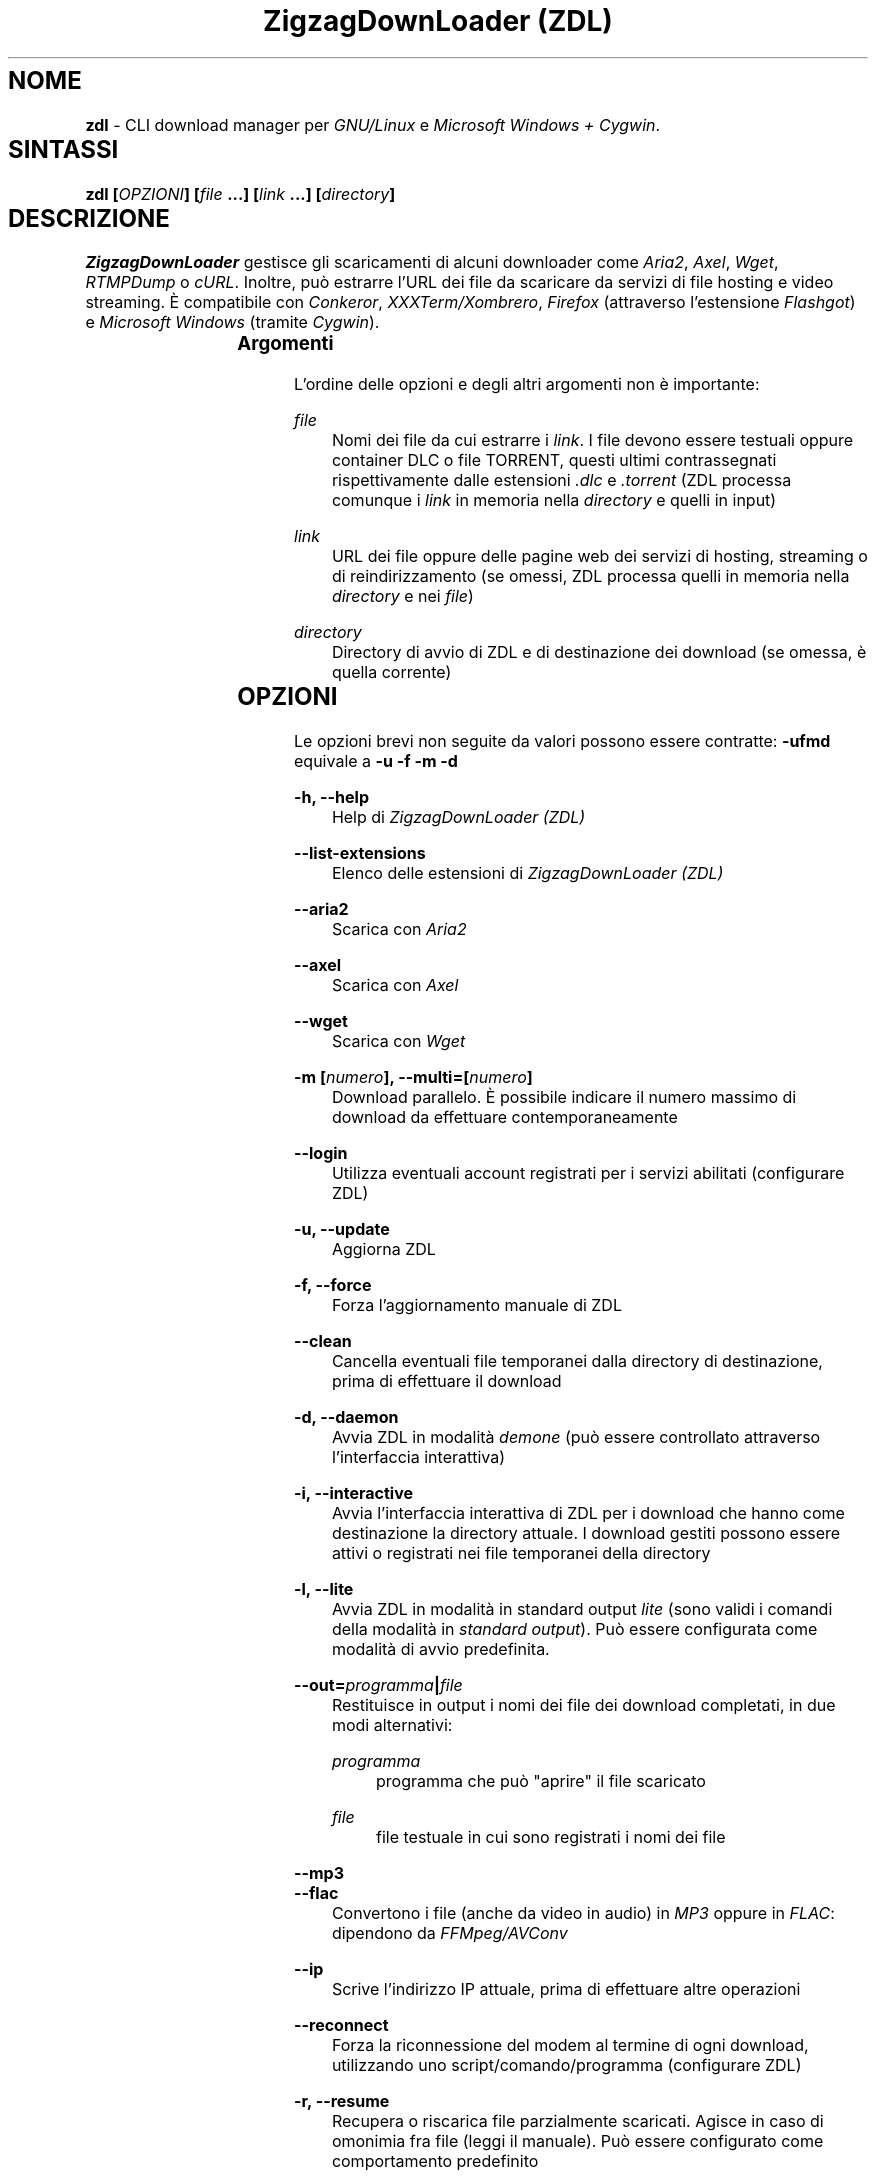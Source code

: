 .TH "ZigzagDownLoader (ZDL)" "1" "Wed Jul 13 14:34:50 2016" "GNU" "User Commands"
.SH NOME\	
\fBzdl\fP - CLI download manager per \fIGNU/Linux\fP e \fIMicrosoft Windows + Cygwin\fP.\

\
.SH SINTASSI	
\fBzdl [\fP\fIOPZIONI\fP\fB] [\fP\fIfile\fP\fB \&...] [\fP\fIlink\fP\fB \&...] [\fP\fIdirectory\fP\fB] \fP

\
.SH DESCRIZIONE	
\fIZigzagDownLoader\fP gestisce gli scaricamenti di alcuni downloader come \fIAria2\fP, \fIAxel\fP, \fIWget\fP, \fIRTMPDump\fP o \fIcURL\fP\&. Inoltre, può estrarre l'URL dei file da scaricare da servizi di file hosting e video streaming. È compatibile con \fIConkeror\fP, \fIXXXTerm/Xombrero\fP, \fIFirefox\fP (attraverso l'estensione \fIFlashgot\fP) e \fIMicrosoft Windows\fP (tramite \fICygwin\fP).
\
.SS Argomenti	
L'ordine delle opzioni e degli altri argomenti non è importante:


.RS 5

.RS -5
\fIfile\fP
.RS 5
Nomi dei file da cui estrarre i \fIlink\fP\&. I file devono essere testuali oppure container DLC o file TORRENT, questi ultimi contrassegnati rispettivamente dalle estensioni \fI.dlc\fP e \fI.torrent\fP (ZDL processa comunque i \fIlink\fP in memoria nella \fIdirectory\fP e quelli in input)

.RS -5
\fIlink\fP
.RS 5
URL dei file oppure delle pagine web dei servizi di hosting, streaming o di reindirizzamento (se omessi, ZDL processa quelli in memoria nella \fIdirectory\fP e nei \fIfile\fP)

.RS -5
\fIdirectory\fP
.RS 5
Directory di avvio di ZDL e di destinazione dei download (se omessa, è quella corrente)


.RS -5


.SH OPZIONI\	
Le opzioni brevi non seguite da valori possono essere contratte: 
\fB-ufmd\fP equivale a \fB-u\fP \fB-f\fP \fB-m\fP \fB-d\fP


.RS 5

.RS -5
\fB-h, --help\fP
.RS 5
Help di \fIZigzagDownLoader (ZDL)\fP

.RS -5
\fB--list-extensions\fP
.RS 5
Elenco delle estensioni di \fIZigzagDownLoader (ZDL)\fP

.RS -5
\fB--aria2\fP
.RS 5
Scarica con \fIAria2\fP

.RS -5
\fB--axel\fP
.RS 5
Scarica con \fIAxel\fP

.RS -5
\fB--wget                  \fP
.RS 5
Scarica con \fIWget\fP

.RS -5
\fB-m [\fP\fInumero\fP\fB], --multi=[\fP\fInumero\fP\fB]\fP
.RS 5
Download parallelo\&. È possibile indicare il numero massimo di download da effettuare contemporaneamente 

.RS -5
\fB--login\fP
.RS 5
Utilizza eventuali account registrati per i servizi abilitati (configurare ZDL)

.RS -5
\fB-u, --update\fP
.RS 5
Aggiorna ZDL

.RS -5
\fB-f, --force\fP
.RS 5
Forza l'aggiornamento manuale di ZDL


.RS -5
\fB--clean\fP
.RS 5
Cancella eventuali file temporanei dalla directory di destinazione, prima di effettuare il download 

.RS -5
\fB-d, --daemon\fP
.RS 5
Avvia ZDL in modalità \fIdemone\fP (può essere controllato attraverso l'interfaccia interattiva) 

.RS -5
\fB-i, --interactive\fP
.RS 5
Avvia l'interfaccia interattiva di ZDL per i download che hanno come destinazione la directory attuale\&. I download gestiti possono essere attivi o registrati nei file temporanei della directory

.RS -5
\fB-l, --lite\fP
.RS 5
Avvia ZDL in modalità in standard output \fIlite\fP (sono validi i comandi della modalità in \fIstandard output\fP)\&. Può essere configurata come modalità di avvio predefinita.

.RS -5
\fB--out=\fP\fIprogramma\fP\fB|\fP\fIfile\fP\fB\fP
.RS 5
Restituisce in output i nomi dei file dei download completati, in due modi alternativi: 


.RS 5

.RS -5
\fIprogramma\fP
.RS 5
programma che può "aprire" il file scaricato

.RS -5
\fIfile\fP
.RS 5
file testuale in cui sono registrati i nomi dei file

.RS -5


.RS -5
\fB--mp3\fP
.RS 5
.RS -5
\fB--flac\fP
.RS 5
Convertono i file (anche da video in audio) in \fIMP3\fP oppure in \fIFLAC\fP: dipendono da \fIFFMpeg/AVConv\fP
                                
.RS -5
\fB--ip\fP
.RS 5
Scrive l'indirizzo IP attuale, prima di effettuare altre operazioni

.RS -5
\fB--reconnect\fP
.RS 5
Forza la riconnessione del modem al termine di ogni download, utilizzando uno script/comando/programma (configurare ZDL)


.RS -5
\fB-r, --resume\fP
.RS 5
Recupera o riscarica file parzialmente scaricati\&. Agisce in caso di omonimia fra file (leggi il manuale). Può essere configurato come comportamento predefinito

.RS -5
\fB--no-complete\fP
.RS 5
Cancella i file temporanei dei download completati


.RS -5



.SS Torrent:\	

.RS 5

.RS -5
\fB-T \fP\fIfile\fP\fB, --torrent-file=\fP\fIfile\fP\fB\fP
.RS 5
File torrent per Aria2: può non avere estensione .torrent

.RS -5
\fB--tcp-port=\fP\fIporta\fP\fB\fP
.RS 5
.RS -5
\fB--udp-port=\fP\fIporta\fP\fB\fP
.RS 5
Porte TCP e UDP aperte: verificare le impostazioni del router


.RS -5



.SS Filtri:\	

.RS 5

.RS -5
\fB--scrape-url=\fP\fIURL pagina web\fP\fB\fP
.RS 5
Estrae gli URL (i link) dalla pagina web indicata e li accoda all'elenco registrato

.RS -5
\fB--scrape-url\fP
.RS 5
Estrae gli URL (i link) dalle pagina web indicate come \fIlink\fP

.RS -5
\fB--url=\fP\fIregex\fP\fB\fP
.RS 5
Processa solo gli URL (i link) che corrispondono alla REGEX

.RS -5
\fB--no-url=\fP\fIregex\fP\fB\fP
.RS 5
Non processa gli URL (i link) che corrispondono alla REGEX

.RS -5
\fB--file=\fP\fIregex\fP\fB\fP
.RS 5
Scarica solo file il cui nome corrisponde alla REGEX

.RS -5
\fB--no-file=\fP\fIregex\fP\fB\fP
.RS 5
Non scarica i file il cui nome corrisponde alla REGEX

.RS -5
\fB--no-rev\fP
.RS 5
Non scarica i file con estensione '.rev'

.RS -5
\fB--no-sub\fP
.RS 5
Non scarica i file il cui nome contiene la stringa 'sub' (in lettere maiuscole e minuscole), scarta i file video sottotitolati.


.RS -5


\
.SS Avvio con un editor:	

.RS 5

.RS -5
\fB-e, --editor\fP
.RS 5
sostituisce l'interfaccia di ingresso di ZDL con l'editor predefinito dal sistema oppure con quello configurato per ZDL con \fBzdl -c\fP
.RS -5
\fB--emacs, --emacs-nw\fP
.RS 5
usa Emacs o la sua versione solo testo/non grafica
.RS -5
\fB--jed\fP
.RS 5
usa Jed, un piccolo editor in stile Emacs
.RS -5
\fB--jupp\fP
.RS 5
usa Jupp
.RS -5
\fB--mcedit\fP
.RS 5
usa l'editor di Midnight Commander
.RS -5
\fB--mg\fP
.RS 5
usa Mg, un micro editor in stile Emacs
.RS -5
\fB--nano\fP
.RS 5
usa l'editor Nano
.RS -5
\fB--vi, --vim\fP
.RS 5
usa l'editor Vi o Vim
.RS -5
\fB--zile\fP
.RS 5
usa Zile, un micro editor GNU in stile Emacs


.RS -5


\
.SS Avvio con proxy:	

.RS 5


.RS -5
\fB--proxy\fP
.RS 5
Avvia ZDL attivando un proxy automaticamente (il tipo di proxy predefinito è Transparent) 

.RS -5
\fB--proxy=t|a|e\fP
.RS 5
Avvia ZDL attivando un proxy del tipo definito dall'utente:


.RS 5

.RS 0
.IP "\fI \fP" 2 
\fBt\fP = Transparent

.RS 0
.IP "\fI \fP" 2 
\fBa\fP = Anonymous

.RS 0
.IP "\fI \fP" 2
\fBe\fP = Elite

.RS -5

	
.RS -5
\fB--proxy=\fP\fIIP\fP\fB:\fP\fIPORTA\fP\fB\fP
.RS 5
Avvia ZDL attivando il proxy indicato dall'utente, per l'intera durata del download (il proxy viene sostituito automaticamente solo per i link dei servizi abilitati che necessitano di un nuovo indirizzo IP) 


.RS -5


\
.SS Configurazione:	

.RS 5


.RS -5
\fB-c, --configure		\fP
.RS 5
Interfaccia di configurazione di ZDL, permette anche di salvare eventuali account dei servizi di hosting

.RS -5
\fB--stream [\fP\fIparametri\fP\fB] [--noXterm]\fP
.RS 5
Per scaricare lo stream incorporando ZDL in nuovi script, il modello generico dei parametri per le componenti aggiuntive (rispettare l'ordine): 


.RS -5

\
.SH PANORAMICA	
\
.SS Servizi	
ZDL è abilitato per il download da ogni tipo di link valido, compresi lo stream video (da Youtube, Nowvideo, Dailymotion\&...) per mezzo di estensioni dei browser, ed i file condivisi attraverso i seguenti servizi di hosting e di streaming, direttamente dal link (bypassando il player delle pagine web):


.RS 5



.RS -5
\fI\fP\fBVideo in streaming saltando il player del browser:\fP\fI\fP
.RS 5
Backin, Dailymotion, Exashare, Fastvideo, Flashx.tv, IDoWatch, Junkyvideo (HD), Metacafe, Movshare, Neodrive (ex Cloudzilla), Nowvideo, Openload, Portalevideo.unimi.it, Putstream, Rai.tv, Rapidvideo, Rocvideo, Sockshare (HD), Speedvideo (HD), Streamin (RTMP), Thevideo, Tutti i video in streaming di tipo .m3u8, Tvdigit.it, Vidce, Videomega, Videowood, Vidhappy (RTMP), Vidto, Vimeo (HD), VK (HD), WStream, Youtube, Zinwa (RTMP)


.RS -5
\fI\fP\fBFile hosting:\fP\fI\fP
.RS 5
Billionuploads, Cyberlocker, Dropbox, Easybytez, Glumbouploads, Go4Up (link), Junkyvideo (HD), Likeupload, Mediafire, Mega, Nowdownload, Openload, Ozofiles, Pastebin, Rockfile, Sockshare (HD), Thevideo, Tusfiles, Uload, Uploadshub, Uppit, Uptobox


.RS -5
\fI\fP\fBLink generati dal web (anche dopo captcha):\fP\fI\fP
.RS 5
Depositfiles, Hugefiles, Openload, Rockfile, Storbit, Uploadable ed altri servizi

.RS -5
\fI\fP\fBShort links:\fP\fI\fP
.RS 5
Adf.ly, Adfoc.us, bit.ly, goo.gl, linkbucks.com, Shortlink, swzz.xyz, vcrypt.pw

.RS -5
\fI\fP\fBTutti i file scaricabili con le seguenti estensioni dei browser:\fP\fI\fP
.RS 5
\fIFlashgot\fP di \fIFirefox/Iceweasel/Icecat\fP, funzione \fBM-x zdl\fP di \fIConkeror\fP e script \fBzdl-xterm\fP (\fIXXXTerm/Xombrero\fP e altri)

.RS -5
\fI\fP\fBTutti i file scaricabili con i seguenti programmi:\fP\fI\fP
.RS 5
Aria2 (anche torrent), Axel, cURL, RTMPDump, Wget, youtube-dl (comando per elenco delle estensioni: youtube-dl --list-extractors)

.RS -5


\
.SS Avvio	
ZDL può essere avviato in diversi modi:


.RS 5

.RS -5
\fI\fP\fBA) Per immettere link e avviare nuovi download:\fP\fI\fP
.RS 5


.RS 5

.RS 0
.IP "\fI1.\fP" 3
generando automaticamente la lista dei link per il download:

.RS 0
.IP "\fI1.\fP" 3ize @minus
.RS 0
.IP "\fI-\fP" 2
apri un terminale ed entra nella directory che dovrà contenere i file scaricati

.RS 0
.IP "\fI-\fP" 2
avvia ZDL digitando il comando seguito da eventuali opzioni 

.RS 0
.IP "\fI-\fP" 2 
copia i link dei file da scaricare e incollali nel terminale (vai a capo dopo ogni link)

.RS 0
.IP "\fI-\fP" 2
digita \fBM-x\fP e poi \fB<Invio>\fP (\fBM\fP è il tasto \fIMeta\fP, cioè \fB<Alt>\fP)


.RS -5


.RS 0
.IP "\fI2.\fP" 3
Utilizzando uno o più file preparati con un editor di testi (andare a capo dopo ogni link) e raggiungibili dalla directory di destinazione (indica un path valido):


.RS 5

.RS 0
.IP "\fI-\fP" 2
apri un terminale ed entra nella directory che dovrà contenere i file scaricati (in alternativa, puoi indicare a \fIZDL\fP la directory di lavoro)

.RS 0
.IP "\fI-\fP" 2
digita il comando \fBzdl\fP seguito dai nomi dei file che contengono la lista dei link: \fBzdl\fP \fIpath/file \&...\fP 

.RS -5


.RS 0
.IP "\fI3.\fP" 3
Indicando direttamente a ZDL i link da processare (se link validi dovessero essere dichiarati non validi, prova con il modo \fI1\fP):
\fBzdl\fP \fIlink \&...\fP

.RS 0
.IP "\fI4.\fP" 3
Dal browser web, attraverso l'uso di componenti aggiuntive (\fIFlashgot\fP per \fIFirefox\fP, lo script \fBzdl-xterm\fP, il comando \fBzdl\fP di Conkeror, \&...), allo scopo di catturare e salvare lo stream di un video o un altro file di qualsiasi tipo\&. 

.RS 0
.IP "\fI5.\fP" 3
In modalità "demone" (anche dalla modalità interattiva)

.RS 0
.IP "\fI6.\fP" 3
Usando un editor, con l'opzione \fB-e\fP o altre più specifiche (per esempio, \fB--emacs-nw\fP)

.RS -5


I file, la directory di lavoro e i link possono essere immessi in qualsiasi ordine\&. Tutti i link degli input sono salvati nel file \fIlinks.txt\fP, nella directory di destinazione. 

.RS -5
\fI\fP\fBB) Per gestire download già avviati nelle modalità "non interattiva" e "demone":\fP\fI\fP
.RS 5
avviando la modalità interattiva in due modi:


.RS 5

.RS 0
.IP "\fI1.\fP" 3
in console dalla directory di destinazione dei download, con il comando \fBzdl -i\fP oppure \fBzdl --interactive\fP

.RS 0
.IP "\fI2.\fP" 3
nella modalità "non interattiva" (standard), digitando il tasto \fBi\fP

.RS -5


.RS -5



\
.SS Arresto	
ZDL può essere fermato in diversi modi:

.RS 5

.RS 0
.IP "\fI*\fP" 2 
Se i download sono gestiti dalla modalità "non interattiva"/standard:


.RS 5

.RS 0
.IP "\fI1.\fP" 3
digitando \fBM-k\fP (in questo caso saranno interrotti tutti i download avviati da ZDL nella directory di destinazione specificata o in quella corrente)

.RS 0
.IP "\fI2.\fP" 3
digitando \fBM-q\fP (tutti i download già avviati nella directory corrente non saranno interrotti, ma non verranno più gestiti da ZDL fino ad una nuova istanza \fIstandard\fP oppure \fIdemone\fP del programma)

.RS -5


.RS 0
.IP "\fI*\fP" 2 
Se i download sono gestiti dalla modalità "demone": 
attraverso la modalità interattiva \fBzdl -i\fP avviata nella directory gestita dal demone, digitando il tasto di uscita "Quit" (in maiuscolo, cioè con \fBShift-q\fP): \fBQ\fP (in questo caso i download avviati nella directory non sarano interrotti, ma non verranno gestiti da ZDL a meno che non sia riavviato per gestire gli stessi download)

.RS -5



\
.SS Software consigliati	

.RS 5


.RS -5
\fIAria2                            \fP
.RS 5
Downloader con accelerazione e altro


.RS -5
\fIAxel                            \fP
.RS 5
Acceleratore di download



.RS -5
\fIFFmpeg/AVConv\fP
.RS 5
Convertitore per MP3/FLAC


.RS -5
\fIcURL e RTMPDump\fP
.RS 5
Downloader per i servizi RTMP       


.RS -5
\fIXTerm\fP
.RS 5
Terminale grafico predefinito per GNU/Linux


.RS -5
\fIFlashgot\fP
.RS 5
Estensione di Firefox/Iceweasel/Icecat


.RS -5
\fIyoutube-dl\fP
.RS 5
Script in python che amplia e potenzia le estensioni di ZDL


.RS -5
\fIpinfo\fP
.RS 5
Programma in stile \fIlynx\fP per sfogliare i file \fIinfo\fP:
migliore di \fIinfo\fP ed esteticamente più simile a ZDL



.RS -5
\fIEmacs\fP
.RS 5
.RS -5
\fIJed\fP
.RS 5
.RS -5
\fIJupp\fP
.RS 5
.RS -5
\fIMidnight Commander (MCEdit)\fP
.RS 5
.RS -5
\fIMg\fP
.RS 5
.RS -5
\fINano\fP
.RS 5
.RS -5
\fIVi, Vim\fP
.RS 5
.RS -5
\fIZile\fP
.RS 5
Almeno un editor qualsiasi (qui solo alcuni suggerimenti) per poter modificare in qualsiasi momento la lista dei link da cui effettuare i download

.RS -5



.SS ZDL è compatibile con: 	

.RS 5




.RS -5
\fIFirefox/Iceweasel/Icecat\fP
.RS 5
Attraverso l'estensione \fIFlashgot\fP



.RS -5
\fIXXXTerm/Xombrero\fP
.RS 5
Script \fIzdl-xterm\fP in \fI/usr/local/bin\fP


.RS -5
\fIConkeror\fP
.RS 5
Funzione \fBM-x zdl\fP autoinstallata


.RS -5



.SS Dipendenze: 	

.RS 5

.RS -5
\fINodejs\fP
.RS 5
Motore Javascript per l'acquisizione di informazioni dal web


.RS -5



.SS Dipendenze per Windows: 	

.RS 5

.RS -5
\fICygwin (x86 32-bit)\fP
.RS 5
Distribuzione per il porting di software di sistemi POSIX su Microsoft Windows


.RS -5



.SH MANUALI	
Oltre alla presente guida, puoi consultare:

.RS 5

.RS -5
\fBinfo zdl\fP
.RS 5
Documentazione ipertestuale che puoi leggere più comodamente usando \fIpinfo\fP oppure \fIEmacs\fP

.RS -5
\fBhttp://nongnu.org/zdl\fP
.RS 5
Sito web di \fIZigzagDownLoader\fP

.RS -5



.SH FILE	
I file di configurazione si trovano in \fI$HOME/.zdl/\fP\&. In particolare, il file di configurazione modificato da \fBzdl -c\fP è \fI$HOME/.zdl/zdl.conf\fP.
Puoi creare liberamente nuove estensioni in \fI$HOME/.zdl/extensions/\fP\&. Il programma si trova in \fI/usr/local/bin/\fP (\fIzdl\fP e \fIzdl-xterm\fP) e in \fI/usr/local/share/zdl/\fP.

Nella directory di download, ZDL produce file temporanei in \fI.zdl_tmp/\fP e salva la lista dei \fIlink\fP in \fIlinks.txt\fP\&. Inoltre, ZDL registra eventuali problemi nel file \fIzdl_log.txt\fP.


.SH VEDERE ANCHE	
\fBxterm\fP(1), \fBconkeror\fP(1), \fBaria2c\fP(1), \fBaxel\fP(1), \fBwget\fP(1), \fBcurl\fP(1), \fBrtmpdump\fP(1), \fBffmpeg\fP(1), \fBavconv\fP(1)


.SH COPYING	

.RS 5

.RS 0
.IP "\fI \fP" 2
Copyright (C) 2011: Gianluca Zoni (zoninoz) <\fBzoninoz@inventati.org\fP>
.RS 0
.IP "\fI \fP" 2
ZDL è rilasciato con licenza GPL (General Public Licence, v.3 e successive)\&. 

.RS -5



.SH AUTORI	

.SS Per informazioni e per collaborare al progetto:	

.RS 5

.RS 0
.IP "\fI*\fP" 2
\fBhttp://nongnu.org/zdl\fP
.RS 0
.IP "\fI*\fP" 2
\fBhttps://savannah.nongnu.org/projects/zdl\fP
.RS 0
.IP "\fI*\fP" 2
\fBhttps://joindiaspora.com/tags/zdl\fP

.RS -5


Gianluca Zoni (zoninoz)
\fBhttp://inventati.org/zoninoz\fP

